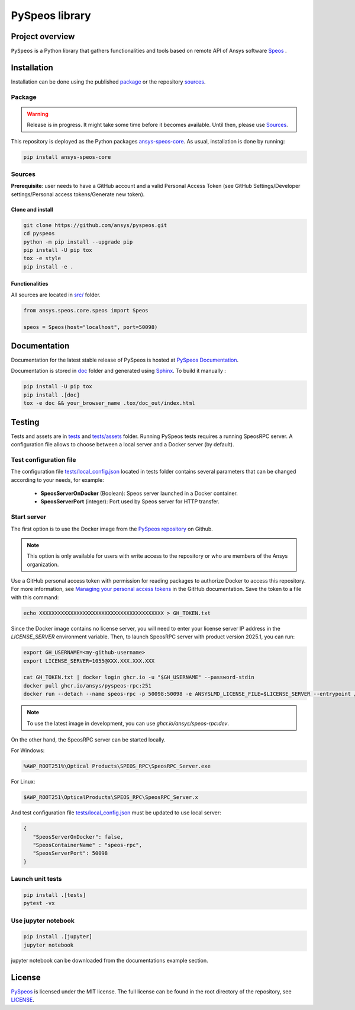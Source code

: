 PySpeos library
================
|pyansys| |GH-CI| |MIT| |ruff|

.. |pyansys| image:: https://img.shields.io/badge/Py-Ansys-ffc107.svg?logo=data:image/png;base64,iVBORw0KGgoAAAANSUhEUgAAABAAAAAQCAIAAACQkWg2AAABDklEQVQ4jWNgoDfg5mD8vE7q/3bpVyskbW0sMRUwofHD7Dh5OBkZGBgW7/3W2tZpa2tLQEOyOzeEsfumlK2tbVpaGj4N6jIs1lpsDAwMJ278sveMY2BgCA0NFRISwqkhyQ1q/Nyd3zg4OBgYGNjZ2ePi4rB5loGBhZnhxTLJ/9ulv26Q4uVk1NXV/f///////69du4Zdg78lx//t0v+3S88rFISInD59GqIH2esIJ8G9O2/XVwhjzpw5EAam1xkkBJn/bJX+v1365hxxuCAfH9+3b9/+////48cPuNehNsS7cDEzMTAwMMzb+Q2u4dOnT2vWrMHu9ZtzxP9vl/69RVpCkBlZ3N7enoDXBwEAAA+YYitOilMVAAAAAElFTkSuQmCC
   :target: https://docs.pyansys.com/
   :alt: PyAnsys

.. |GH-CI| image:: https://github.com/ansys-internal/pyspeos/actions/workflows/ci_cd.yml/badge.svg
   :target: https://github.com/ansys-internal/pyspeos/actions/workflows/ci_cd.yml

.. |MIT| image:: https://img.shields.io/badge/License-MIT-yellow.svg
   :target: https://opensource.org/licenses/MIT
   :alt: MIT

.. |ruff| image:: https://img.shields.io/endpoint?url=https://raw.githubusercontent.com/astral-sh/ruff/main/assets/badge/v2.json
   :target: https://github.com/astral-sh/ruff
   :alt: Ruff


Project overview
----------------
``PySpeos`` is a Python library that gathers functionalities and tools based on remote API of Ansys software `Speos <https://www.ansys.com/products/optics>`_ .

Installation
------------
Installation can be done using the published `package`_ or the repository `sources`_.

Package
~~~~~~~
.. warning:: Release is in progress. It might take some time before it becomes available. Until then, please use `Sources`_.

This repository is deployed as the Python packages `ansys-speos-core <https://pypi.org/project/ansys-speos-core>`_.
As usual, installation is done by running:

.. code:: bash

   pip install ansys-speos-core

Sources
~~~~~~~
**Prerequisite**: user needs to have a GitHub account and a valid Personal Access Token
(see GitHub Settings/Developer settings/Personal access tokens/Generate new token).

Clone and install
^^^^^^^^^^^^^^^^^

.. code:: bash

   git clone https://github.com/ansys/pyspeos.git
   cd pyspeos
   python -m pip install --upgrade pip
   pip install -U pip tox
   tox -e style
   pip install -e .

Functionalities
^^^^^^^^^^^^^^^
All sources are located in `<src/>`_ folder.

.. code:: python

   from ansys.speos.core.speos import Speos

   speos = Speos(host="localhost", port=50098)

Documentation
-------------

Documentation for the latest stable release of PySpeos is hosted at
`PySpeos Documentation <https://speos.docs.pyansys.com>`_.

Documentation is stored in `<doc>`_ folder and generated using `Sphinx`_.
To build it manually :

.. code:: bash

   pip install -U pip tox
   pip install .[doc]
   tox -e doc && your_browser_name .tox/doc_out/index.html


Testing
-------
Tests and assets are in `<tests>`_ and `<tests/assets>`_ folder.
Running PySpeos tests requires a running SpeosRPC server.
A configuration file allows to choose between a local server and a Docker server (by default).

Test configuration file
~~~~~~~~~~~~~~~~~~~~~~~
The configuration file `<tests/local_config.json>`_ located in tests folder contains several parameters that can be changed according to your needs, for example:

 - **SpeosServerOnDocker** (Boolean): Speos server launched in a Docker container.
 - **SpeosServerPort** (integer): Port used by Speos server for HTTP transfer.

Start server
~~~~~~~~~~~~

The first option is to use the Docker image from the `PySpeos repository <https://github.com/orgs/ansys/pyspeos>`_ on Github.

.. note::

   This option is only available for users with write access to the repository or
   who are members of the Ansys organization.

Use a GitHub personal access token with permission for reading packages to authorize Docker to access this repository.
For more information, see `Managing your personal access tokens <https://docs.github.com/en/authentication/keeping-your-account-and-data-secure/managing-your-personal-access-tokens>`_ in the GitHub documentation.
Save the token to a file with this command:

.. code-block:: bash

      echo XXXXXXXXXXXXXXXXXXXXXXXXXXXXXXXXXXXXXXXX > GH_TOKEN.txt

Since the Docker image contains no license server, you will need to enter your license server IP address in the `LICENSE_SERVER` environment variable.
Then, to launch SpeosRPC server with product version 2025.1, you can run:

.. code:: bash

   export GH_USERNAME=<my-github-username>
   export LICENSE_SERVER=1055@XXX.XXX.XXX.XXX

   cat GH_TOKEN.txt | docker login ghcr.io -u "$GH_USERNAME" --password-stdin
   docker pull ghcr.io/ansys/pyspeos-rpc:251
   docker run --detach --name speos-rpc -p 50098:50098 -e ANSYSLMD_LICENSE_FILE=$LICENSE_SERVER --entrypoint /app/SpeosRPC_Server.x ghcr.io/ansys/speos-rpc:251

.. note::

   To use the latest image in development, you can use `ghcr.io/ansys/speos-rpc:dev`.

On the other hand, the SpeosRPC server can be started locally.

For Windows:

.. code:: bash

    %AWP_ROOT251%\Optical Products\SPEOS_RPC\SpeosRPC_Server.exe

For Linux:

.. code:: bash

    $AWP_ROOT251\OpticalProducts\SPEOS_RPC\SpeosRPC_Server.x

And test configuration file `<tests/local_config.json>`_ must be updated to use local server:

.. code-block:: json

   {
      "SpeosServerOnDocker": false,
      "SpeosContainerName" : "speos-rpc",
      "SpeosServerPort": 50098
   }

Launch unit tests
~~~~~~~~~~~~~~~~~

.. code:: bash

   pip install .[tests]
   pytest -vx

Use jupyter notebook
~~~~~~~~~~~~~~~~~~~~

.. code:: bash

   pip install .[jupyter]
   jupyter notebook

jupyter notebook can be downloaded from the documentations example section.

License
-------
`PySpeos`_ is licensed under the MIT license.
The full license can be found in the root directory of the repository, see `<LICENSE>`_.

.. LINKS AND REFERENCES
.. _PySpeos: https://github.com/ansys-internal/pyspeos
.. _PyAnsys: https://docs.pyansys.com
.. _Sphinx: https://www.sphinx-doc.org/en/master/
